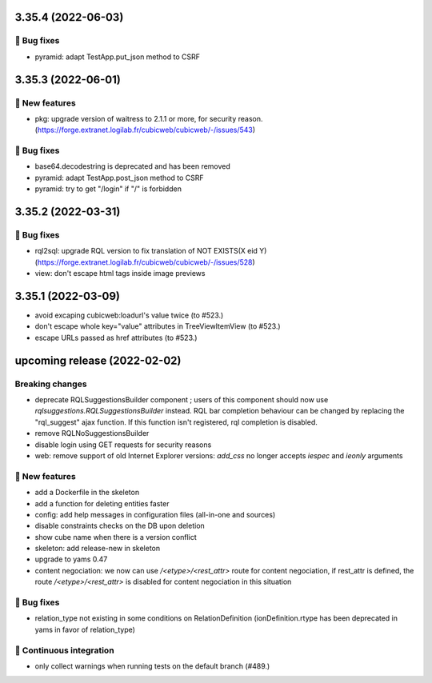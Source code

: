 3.35.4 (2022-06-03)
===================
👷 Bug fixes
-----------

- pyramid: adapt TestApp.put_json method to CSRF

3.35.3 (2022-06-01)
===================
🎉 New features
--------------

- pkg: upgrade version of waitress to 2.1.1 or more, for security reason. (https://forge.extranet.logilab.fr/cubicweb/cubicweb/-/issues/543)

👷 Bug fixes
-----------

- base64.decodestring is deprecated and has been removed
- pyramid: adapt TestApp.post_json method to CSRF
- pyramid: try to get "/login" if "/" is forbidden

3.35.2 (2022-03-31)
===================
👷 Bug fixes
-----------

- rql2sql: upgrade RQL version to fix translation of NOT EXISTS(X eid Y) (https://forge.extranet.logilab.fr/cubicweb/cubicweb/-/issues/528)
- view: don't escape html tags inside image previews

3.35.1 (2022-03-09)
===================

- avoid excaping cubicweb:loadurl's value twice (to #523.)
- don't escape whole key="value" attributes in TreeViewItemView (to #523.)
- escape URLs passed as href attributes (to #523.)

upcoming release (2022-02-02)
=============================
Breaking changes
----------------

- deprecate RQLSuggestionsBuilder component ; users of this component should
  now use `rqlsuggestions.RQLSuggestionsBuilder` instead. RQL bar completion
  behaviour can be changed by replacing the "rql_suggest" ajax function. If
  this function isn't registered, rql completion is disabled.
- remove RQLNoSuggestionsBuilder
- disable login using GET requests for security reasons
- web: remove support of old Internet Explorer versions: `add_css` no longer
  accepts `iespec` and `ieonly` arguments

🎉 New features
--------------

- add a Dockerfile in the skeleton
- add a function for deleting entities faster
- config: add help messages in configuration files (all-in-one and sources)
- disable constraints checks on the DB upon deletion
- show cube name when there is a version conflict
- skeleton: add release-new in skeleton
- upgrade to yams 0.47
- content negociation: we now can use `/<etype>/<rest_attr>` route for content
  negociation, if rest_attr is defined, the route `/<etype>/<rest_attr>` is
  disabled for content negociation in this situation

👷 Bug fixes
-----------

- relation_type not existing in some conditions on RelationDefinition
  (ionDefinition.rtype has been deprecated in yams in favor of
  relation_type)

🤖 Continuous integration
------------------------

- only collect warnings when running tests on the default branch (#489.)